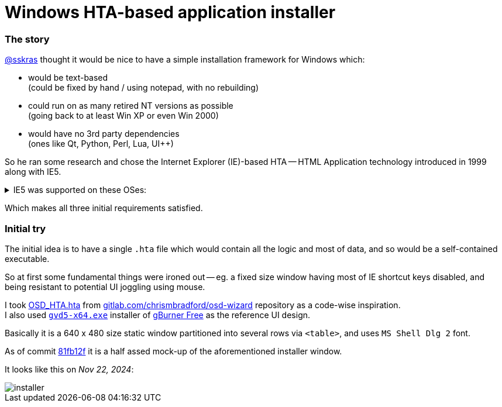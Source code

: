 // SPDX-License-Identifier: BlueOak-1.0.0
// SPDX-FileCopyrightText: 2023 Saulius Krasuckas <saulius2_at_ar-fi_point_lt> | sskras

= Windows HTA-based application installer

=== The story

https://github.com/sskras[@sskras] thought it would be nice
to have a simple installation framework for Windows which:

  - would be text-based  +
    (could be fixed by hand / using notepad, with no rebuilding)

  - could run on as many retired NT versions as possible  +
    (going back to at least Win XP or even Win 2000)

  - would have no 3rd party dependencies  +
    (ones like Qt, Python, Perl, Lua, UI++)

So he ran some research and chose the Internet Explorer (IE)-based HTA
-- HTML Application technology introduced in 1999 along with IE5.

++++
<details><summary>
IE5 was supported on these OSes:
</summary>
++++

  - Windows 3.1x
  - Windows NT 3.51
  - Windows 95
  - Windows NT 4.0 SP3 or later
  - Windows 98
  - Mac OS X (up to v5.2.3)
  - Classic Mac OS (up to v5.1.7)
  - Solaris
  - HP-UX (up to 5.01 SP1)

By default it was bundled with:

  - Windows 98 Second Edition
  - Windows 2000
  - Windows ME

\... and so was the HTA support.

Via: https://en.wikipedia.org/wiki/HTML_Application  +
Via: https://en.wikipedia.org/wiki/Internet_Explorer_5
++++
</details>
++++

Which makes all three initial requirements satisfied.

=== Initial try

The initial idea is to have a single `.hta` file
which would contain all the logic and most of data,
and so would be a self-contained executable.

So at first some fundamental things were ironed out --
eg. a fixed size window having most of IE shortcut keys
disabled, and being resistant to potential UI joggling
using mouse.

I took https://gitlab.com/chrismbradford/osd-wizard/-/commit/e709f9b3e7a97b21c6ffa8f4bbee5a5d1151e160[OSD_HTA.hta]
from https://gitlab.com/chrismbradford/osd-wizard[gitlab.com/chrismbradford/osd-wizard]
repository as a code-wise inspiration.  +
I also used https://gburner-virtual-drive.en.lo4d.com/download[`gvd5-x64.exe`] installer
of https://www.gburner.com/download.htm[gBurner Free] as the reference UI design.

Basically it is a 640 x 480 size static window partitioned
into several rows via `<table>`, and uses `MS Shell Dlg 2`
font.

As of commit https://github.com/sskras/installer.hta/commit/81fb12f59fbe53c66bc5f7ad4acc4fff7443dc57[81fb12f]
it is a half assed mock-up of the aforementioned installer
window.

It looks like this on _Nov 22, 2024_:

image::installer.png[]
